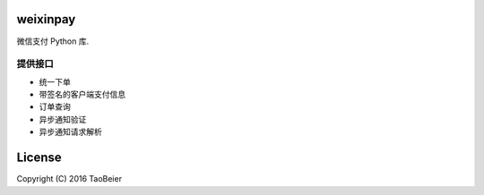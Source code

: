 weixinpay
============

微信支付 Python 库.


提供接口
--------

- 统一下单
- 带签名的客户端支付信息
- 订单查询
- 异步通知验证
- 异步通知请求解析


License
=========

Copyright (C) 2016 TaoBeier


